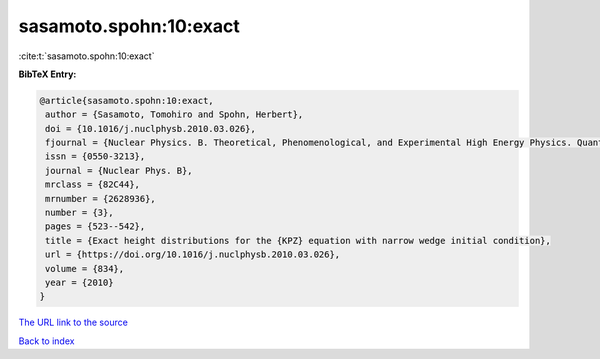 sasamoto.spohn:10:exact
=======================

:cite:t:`sasamoto.spohn:10:exact`

**BibTeX Entry:**

.. code-block:: bibtex

   @article{sasamoto.spohn:10:exact,
    author = {Sasamoto, Tomohiro and Spohn, Herbert},
    doi = {10.1016/j.nuclphysb.2010.03.026},
    fjournal = {Nuclear Physics. B. Theoretical, Phenomenological, and Experimental High Energy Physics. Quantum Field Theory and Statistical Systems},
    issn = {0550-3213},
    journal = {Nuclear Phys. B},
    mrclass = {82C44},
    mrnumber = {2628936},
    number = {3},
    pages = {523--542},
    title = {Exact height distributions for the {KPZ} equation with narrow wedge initial condition},
    url = {https://doi.org/10.1016/j.nuclphysb.2010.03.026},
    volume = {834},
    year = {2010}
   }
`The URL link to the source <ttps://doi.org/10.1016/j.nuclphysb.2010.03.026}>`_


`Back to index <../By-Cite-Keys.html>`_
